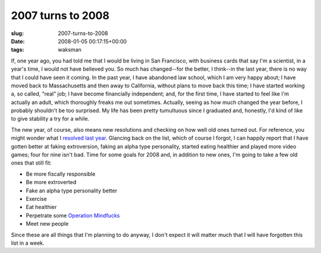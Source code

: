 2007 turns to 2008
==================

:slug: 2007-turns-to-2008
:date: 2008-01-05 00:17:15+00:00
:tags: waksman

If, one year ago, you had told me that I would be living in San
Francisco, with business cards that say I'm a scientist, in a year's
time, I would not have believed you. So much has changed--for the
better, I think--in the last year, there is no way that I could have
seen it coming. In the past year, I have abandoned law school, which I
am very happy about; I have moved back to Massachusetts and then away to
California, without plans to move back this time; I have started working
a, so called, "real" job; I have become financially independent; and,
for the first time, I have started to feel like I'm actually an adult,
which thoroughly freaks me out sometimes. Actually, seeing as how much
changed the year before, I probably shouldn't be too surprised. My life
has been pretty tumultuous since I graduated and, honestly, I'd kind of
like to give stability a try for a while.

The new year, of course, also means new resolutions and checking on how
well old ones turned out. For reference, you might wonder what I
`resolved last year <link://slug/out-with-2k6-and-in-with-2k7>`__.
Glancing back on the list, which of course I forgot, I can happily
report that I have gotten better at faking extroversion, faking an alpha
type personality, started eating healthier and played more video games;
four for nine isn't bad. Time for some goals for 2008 and, in addition
to new ones, I'm going to take a few old ones that still fit:

-   Be more fiscally responsible
-   Be more extroverted
-   Fake an alpha type personality better
-   Exercise
-   Eat healthier
-   Perpetrate some `Operation
    Mindfucks <http://en.wikipedia.org/wiki/Operation_Mindfuck>`__
-   Meet new people

Since these are all things that I'm planning to do anyway, I don't
expect it will matter much that I will have forgotten this list in a
week.
